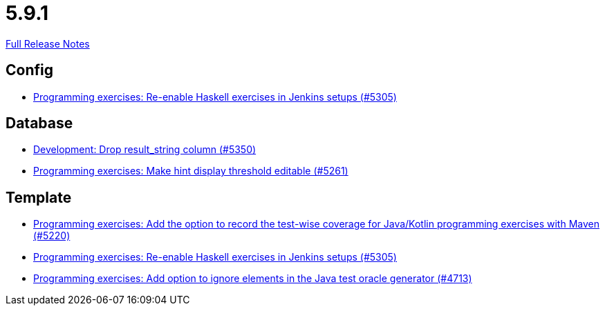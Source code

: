 // SPDX-FileCopyrightText: 2023 Artemis Changelog Contributors
//
// SPDX-License-Identifier: CC-BY-SA-4.0

= 5.9.1

link:https://github.com/ls1intum/Artemis/releases/tag/5.9.1[Full Release Notes]

== Config

* link:https://www.github.com/ls1intum/Artemis/commit/c2706bfd51c64de0cbb68bcf4e070c402a1235c7/[Programming exercises: Re-enable Haskell exercises in Jenkins setups (#5305)]


== Database

* link:https://www.github.com/ls1intum/Artemis/commit/58dd7a6bb687ca64e03bca784a528d9ef2e81a6d/[Development: Drop result_string column (#5350)]
* link:https://www.github.com/ls1intum/Artemis/commit/36212598eae2c0bafb8805a935b8c48334a35ea5/[Programming exercises: Make hint display threshold editable (#5261)]


== Template

* link:https://www.github.com/ls1intum/Artemis/commit/ed6e8ceb0b1ca2a95e70d6cf0ef22d65d747113c/[Programming exercises: Add the option to record the test-wise coverage for Java/Kotlin programming exercises with Maven (#5220)]
* link:https://www.github.com/ls1intum/Artemis/commit/c2706bfd51c64de0cbb68bcf4e070c402a1235c7/[Programming exercises: Re-enable Haskell exercises in Jenkins setups (#5305)]
* link:https://www.github.com/ls1intum/Artemis/commit/653039ad7e027f4227efd2cc4f3fbc055c7b8eef/[Programming exercises: Add option to ignore elements in the Java test oracle generator (#4713)]
